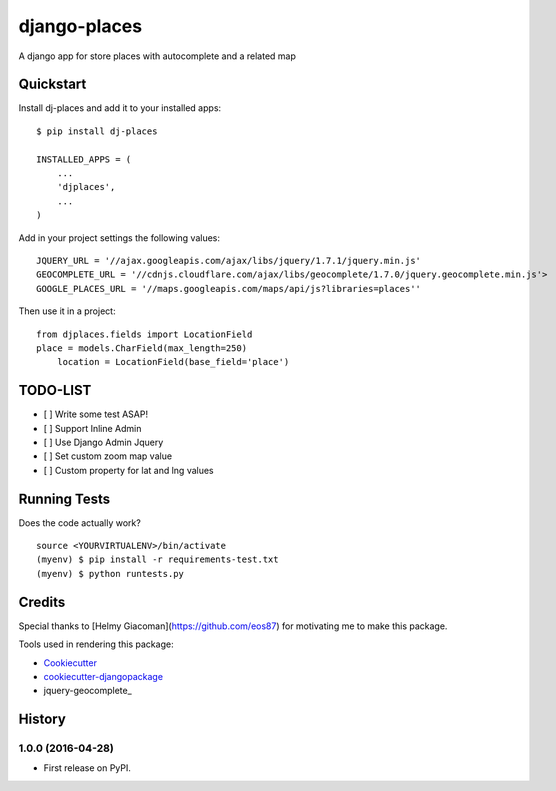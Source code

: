 =============================
django-places
=============================

.. image:: https://badge.fury.io/py/dj-places.png
    :target: https://badge.fury.io/py/dj-places

.. image:: https://travis-ci.org/oscarmcm/dj-places.png?branch=master
    :target: https://travis-ci.org/oscarmcm/django-places

A django app for store places with autocomplete and a related map

Quickstart
----------

Install dj-places and add it to your installed apps::

    $ pip install dj-places

    INSTALLED_APPS = (
    	...
    	'djplaces',
    	...
    )

Add in your project settings the following values::

	JQUERY_URL = '//ajax.googleapis.com/ajax/libs/jquery/1.7.1/jquery.min.js'
 	GEOCOMPLETE_URL = '//cdnjs.cloudflare.com/ajax/libs/geocomplete/1.7.0/jquery.geocomplete.min.js'>
 	GOOGLE_PLACES_URL = '//maps.googleapis.com/maps/api/js?libraries=places''


Then use it in a project::

    from djplaces.fields import LocationField
    place = models.CharField(max_length=250)
   	location = LocationField(base_field='place')

TODO-LIST
--------

* [ ] Write some test ASAP!
* [ ] Support Inline Admin
* [ ] Use Django Admin Jquery
* [ ] Set custom zoom map value
* [ ] Custom property for lat and lng values

Running Tests
--------------

Does the code actually work?

::

    source <YOURVIRTUALENV>/bin/activate
    (myenv) $ pip install -r requirements-test.txt
    (myenv) $ python runtests.py

Credits
---------

Special thanks to [Helmy Giacoman](https://github.com/eos87) for motivating me to make this package.

Tools used in rendering this package:

*  Cookiecutter_
*  `cookiecutter-djangopackage`_
*  jquery-geocomplete_

.. _Cookiecutter: https://github.com/audreyr/cookiecutter
.. _`cookiecutter-djangopackage`: https://github.com/pydanny/cookiecutter-djangopackage
.. _jquery-geocomplete_: https://github.com/ubilabs/geocomplete



History
-------

1.0.0 (2016-04-28)
++++++++++++++++++

* First release on PyPI.


